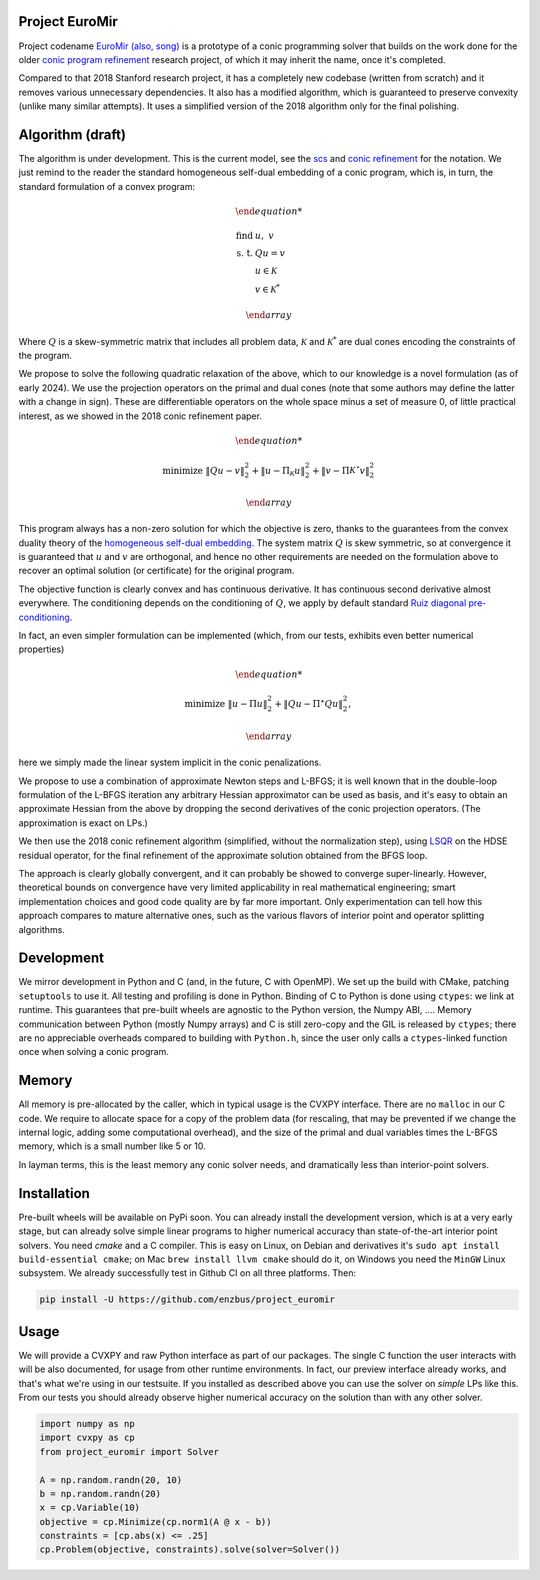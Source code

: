 Project EuroMir
===============

Project codename `EuroMir <https://rcdb.com/972.htm>`_
`(also, song) <https://open.spotify.com/track/3ffkbz5OvPjXjOsYTsEjKu>`_
is a prototype of a conic programming solver that builds on the work done for
the older `conic program refinement
<https://github.com/cvxgrp/cone_prog_refine>`_ research project, of which it
may inherit the name, once it's completed.

Compared to that 2018 Stanford research project, it has a completely new
codebase (written from scratch) and it removes various unnecessary
dependencies. It also has a modified algorithm, which is guaranteed to preserve
convexity (unlike many similar attempts). It uses a simplified version
of the 2018 algorithm only for the final polishing.

Algorithm (draft)
=================

The algorithm is under development. This is the current model, see the
`scs <https://web.stanford.edu/~boyd/papers/pdf/scs.pdf>`_ and
`conic refinement
<https://stanford.edu/~boyd/papers/pdf/cone_prog_refine.pdf>`_ for the notation.
We just remind to the reader the standard homogeneous self-dual embedding of
a conic program, which is, in turn, the standard formulation of a convex program:


.. math::

    \begin{array}{ll}

        \text{find} & u, \ \ v \\
        \text{s. t.} & Q u = v \\
            & u \in \mathcal{K} \\
            & v \in \mathcal{K}^*

    \end{array}

Where :math:`Q` is a skew-symmetric matrix that includes all problem data,
:math:`\mathcal{K}` and :math:`\mathcal{K}^*` are dual cones encoding the
constraints of the program.

We propose to solve the following quadratic relaxation of the above, which
to our knowledge is a novel formulation (as of early 2024). We use the projection
operators on the primal and dual cones (note that some authors may define the
latter with a change in sign). These are differentiable operators on the whole
space minus a set of measure 0, of little practical interest, as we showed in
the 2018 conic refinement paper.

.. math::

    \begin{array}{ll}

        \text{minimize} & \|Q u - v \|_2^2 + \| u - \Pi_\mathcal{K} u \|_2^2  + \| v - \Pi\mathcal{K^\star} v \|_2^2

    \end{array}

This program always has a non-zero solution for which the objective is zero,
thanks to the guarantees from the convex duality theory of the `homogeneous
self-dual embedding <https://doi.org/10.1287/moor.19.1.53>`_.
The system matrix :math:`Q` is skew symmetric, so at convergence it is
guaranteed that :math:`u` and :math:`v` are orthogonal, and hence no other
requirements are needed on the formulation above to recover an optimal solution
(or certificate) for the original program.

The objective function is clearly convex and has continuous derivative. It has
continuous second derivative almost everywhere. The
conditioning depends on the conditioning of :math:`Q`, we apply by default
standard `Ruiz diagonal pre-conditioning
<https://web.stanford.edu/~takapoui/preconditioning.pdf>`_.

In fact, an even simpler formulation can be implemented (which, from our tests,
exhibits even better numerical properties)

.. math::

    \begin{array}{ll}

        \text{minimize} & \| u - \Pi u \|_2^2  + \| Q u - \Pi^\star Q u\|_2^2,

    \end{array}

here we simply made the linear system implicit in the conic penalizations.

We propose to use a combination of approximate Newton steps and L-BFGS; it is
well known that in the double-loop formulation of the L-BFGS iteration any
arbitrary Hessian approximator can be used as basis, and it's easy to obtain
an approximate Hessian from the above by dropping the second derivatives of
the conic projection operators. (The approximation is exact on LPs.)

We then use the 2018 conic refinement algorithm (simplified, without the
normalization step), using `LSQR
<https://web.stanford.edu/group/SOL/software/lsqr/>`_ on the HDSE residual
operator, for the final refinement of the approximate solution obtained from
the BFGS loop.

The approach is clearly globally convergent, and it can probably be showed to
converge super-linearly. However, theoretical bounds on convergence have very
limited applicability in real mathematical engineering; smart implementation
choices and good code quality are by far more important. Only experimentation
can tell how this approach compares to mature alternative ones, such as
the various flavors of interior point and operator splitting algorithms.


Development
===========

We mirror development in Python and C (and, in the future, C with OpenMP). We
set up the build with CMake, patching ``setuptools`` to use it. All testing and
profiling is done in Python. Binding of C to Python is done using ``ctypes``:
we link at runtime. This guarantees that pre-built wheels are agnostic to the
Python version, the Numpy ABI, ....
Memory communication between Python (mostly Numpy arrays) and C is still
zero-copy and the GIL is released by ``ctypes``; there are no appreciable
overheads compared to building with ``Python.h``, since the user only calls a
``ctypes``-linked function once when solving a conic program.

Memory
======

All memory is pre-allocated by the caller, which in typical usage is the CVXPY
interface. There are no ``malloc`` in our C code. We require to allocate space
for a copy of the problem data (for rescaling, that may be prevented if we
change the internal logic, adding some computational overhead), and the size of
the primal and dual variables times the L-BFGS memory, which is a small number
like 5 or 10.

In layman terms, this is the least memory any conic solver needs, and
dramatically less than interior-point solvers.

Installation
============

Pre-built wheels will be available on PyPi soon. You can already install the
development version, which is at a very early stage, but can already solve
simple linear programs to higher numerical accuracy than state-of-the-art
interior point solvers. You need `cmake` and a C compiler. This is easy on
Linux, on Debian and derivatives it's ``sudo apt install build-essential cmake``;
on Mac ``brew install llvm cmake`` should do it, on Windows you need the
``MinGW`` Linux subsystem. We already successfully test in Github CI on all
three platforms. Then:

.. code-block:: console

    pip install -U https://github.com/enzbus/project_euromir


Usage
=====

We will provide a CVXPY and raw Python interface as part of our packages. The
single C function the user interacts with will be also documented, for usage
from other runtime environments. In fact, our preview interface already works,
and that's what we're using in our testsuite. If you installed as described
above you can use the solver on *simple* LPs like this. From our tests you
should already observe higher numerical accuracy on the solution than with any
other solver.

.. code-block:: python

    import numpy as np
    import cvxpy as cp
    from project_euromir import Solver

    A = np.random.randn(20, 10)
    b = np.random.randn(20)
    x = cp.Variable(10)
    objective = cp.Minimize(cp.norm1(A @ x - b))
    constraints = [cp.abs(x) <= .25]
    cp.Problem(objective, constraints).solve(solver=Solver())


